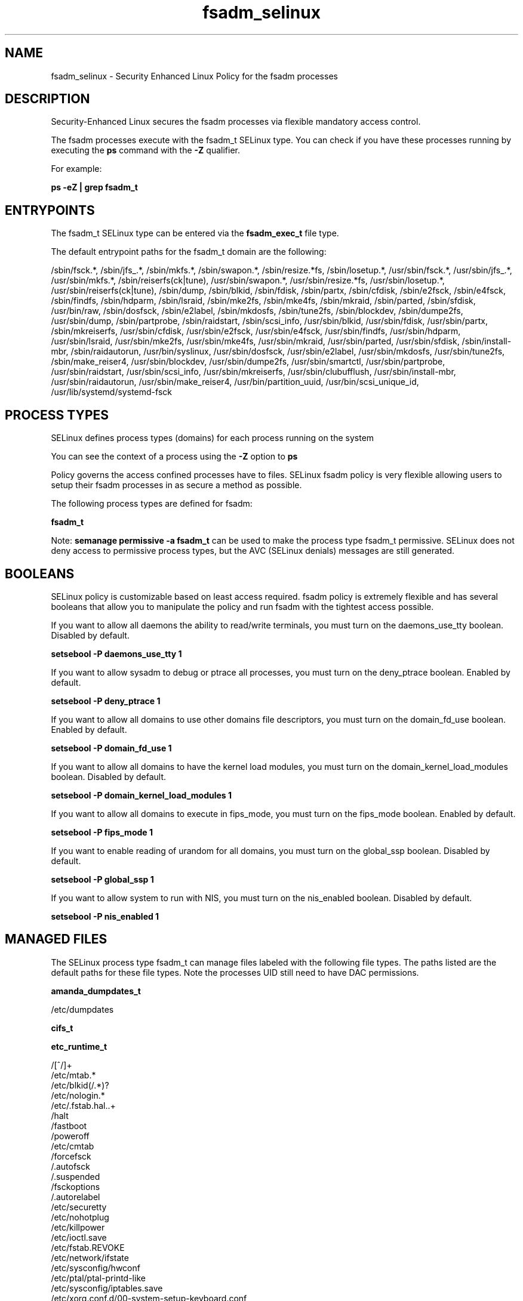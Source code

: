 .TH  "fsadm_selinux"  "8"  "13-01-16" "fsadm" "SELinux Policy documentation for fsadm"
.SH "NAME"
fsadm_selinux \- Security Enhanced Linux Policy for the fsadm processes
.SH "DESCRIPTION"

Security-Enhanced Linux secures the fsadm processes via flexible mandatory access control.

The fsadm processes execute with the fsadm_t SELinux type. You can check if you have these processes running by executing the \fBps\fP command with the \fB\-Z\fP qualifier.

For example:

.B ps -eZ | grep fsadm_t


.SH "ENTRYPOINTS"

The fsadm_t SELinux type can be entered via the \fBfsadm_exec_t\fP file type.

The default entrypoint paths for the fsadm_t domain are the following:

/sbin/fsck.*, /sbin/jfs_.*, /sbin/mkfs.*, /sbin/swapon.*, /sbin/resize.*fs, /sbin/losetup.*, /usr/sbin/fsck.*, /usr/sbin/jfs_.*, /usr/sbin/mkfs.*, /sbin/reiserfs(ck|tune), /usr/sbin/swapon.*, /usr/sbin/resize.*fs, /usr/sbin/losetup.*, /usr/sbin/reiserfs(ck|tune), /sbin/dump, /sbin/blkid, /sbin/fdisk, /sbin/partx, /sbin/cfdisk, /sbin/e2fsck, /sbin/e4fsck, /sbin/findfs, /sbin/hdparm, /sbin/lsraid, /sbin/mke2fs, /sbin/mke4fs, /sbin/mkraid, /sbin/parted, /sbin/sfdisk, /usr/bin/raw, /sbin/dosfsck, /sbin/e2label, /sbin/mkdosfs, /sbin/tune2fs, /sbin/blockdev, /sbin/dumpe2fs, /usr/sbin/dump, /sbin/partprobe, /sbin/raidstart, /sbin/scsi_info, /usr/sbin/blkid, /usr/sbin/fdisk, /usr/sbin/partx, /sbin/mkreiserfs, /usr/sbin/cfdisk, /usr/sbin/e2fsck, /usr/sbin/e4fsck, /usr/sbin/findfs, /usr/sbin/hdparm, /usr/sbin/lsraid, /usr/sbin/mke2fs, /usr/sbin/mke4fs, /usr/sbin/mkraid, /usr/sbin/parted, /usr/sbin/sfdisk, /sbin/install-mbr, /sbin/raidautorun, /usr/bin/syslinux, /usr/sbin/dosfsck, /usr/sbin/e2label, /usr/sbin/mkdosfs, /usr/sbin/tune2fs, /sbin/make_reiser4, /usr/sbin/blockdev, /usr/sbin/dumpe2fs, /usr/sbin/smartctl, /usr/sbin/partprobe, /usr/sbin/raidstart, /usr/sbin/scsi_info, /usr/sbin/mkreiserfs, /usr/sbin/clubufflush, /usr/sbin/install-mbr, /usr/sbin/raidautorun, /usr/sbin/make_reiser4, /usr/bin/partition_uuid, /usr/bin/scsi_unique_id, /usr/lib/systemd/systemd-fsck
.SH PROCESS TYPES
SELinux defines process types (domains) for each process running on the system
.PP
You can see the context of a process using the \fB\-Z\fP option to \fBps\bP
.PP
Policy governs the access confined processes have to files.
SELinux fsadm policy is very flexible allowing users to setup their fsadm processes in as secure a method as possible.
.PP
The following process types are defined for fsadm:

.EX
.B fsadm_t
.EE
.PP
Note:
.B semanage permissive -a fsadm_t
can be used to make the process type fsadm_t permissive. SELinux does not deny access to permissive process types, but the AVC (SELinux denials) messages are still generated.

.SH BOOLEANS
SELinux policy is customizable based on least access required.  fsadm policy is extremely flexible and has several booleans that allow you to manipulate the policy and run fsadm with the tightest access possible.


.PP
If you want to allow all daemons the ability to read/write terminals, you must turn on the daemons_use_tty boolean. Disabled by default.

.EX
.B setsebool -P daemons_use_tty 1

.EE

.PP
If you want to allow sysadm to debug or ptrace all processes, you must turn on the deny_ptrace boolean. Enabled by default.

.EX
.B setsebool -P deny_ptrace 1

.EE

.PP
If you want to allow all domains to use other domains file descriptors, you must turn on the domain_fd_use boolean. Enabled by default.

.EX
.B setsebool -P domain_fd_use 1

.EE

.PP
If you want to allow all domains to have the kernel load modules, you must turn on the domain_kernel_load_modules boolean. Disabled by default.

.EX
.B setsebool -P domain_kernel_load_modules 1

.EE

.PP
If you want to allow all domains to execute in fips_mode, you must turn on the fips_mode boolean. Enabled by default.

.EX
.B setsebool -P fips_mode 1

.EE

.PP
If you want to enable reading of urandom for all domains, you must turn on the global_ssp boolean. Disabled by default.

.EX
.B setsebool -P global_ssp 1

.EE

.PP
If you want to allow system to run with NIS, you must turn on the nis_enabled boolean. Disabled by default.

.EX
.B setsebool -P nis_enabled 1

.EE

.SH "MANAGED FILES"

The SELinux process type fsadm_t can manage files labeled with the following file types.  The paths listed are the default paths for these file types.  Note the processes UID still need to have DAC permissions.

.br
.B amanda_dumpdates_t

	/etc/dumpdates
.br

.br
.B cifs_t


.br
.B etc_runtime_t

	/[^/]+
.br
	/etc/mtab.*
.br
	/etc/blkid(/.*)?
.br
	/etc/nologin.*
.br
	/etc/\.fstab\.hal\..+
.br
	/halt
.br
	/fastboot
.br
	/poweroff
.br
	/etc/cmtab
.br
	/forcefsck
.br
	/\.autofsck
.br
	/\.suspended
.br
	/fsckoptions
.br
	/\.autorelabel
.br
	/etc/securetty
.br
	/etc/nohotplug
.br
	/etc/killpower
.br
	/etc/ioctl\.save
.br
	/etc/fstab\.REVOKE
.br
	/etc/network/ifstate
.br
	/etc/sysconfig/hwconf
.br
	/etc/ptal/ptal-printd-like
.br
	/etc/sysconfig/iptables\.save
.br
	/etc/xorg\.conf\.d/00-system-setup-keyboard\.conf
.br
	/etc/X11/xorg\.conf\.d/00-system-setup-keyboard\.conf
.br

.br
.B fsadm_log_t

	/var/log/fsck(/.*)?
.br

.br
.B fsadm_tmp_t


.br
.B fsadm_var_run_t

	/var/run/blkid(/.*)?
.br

.br
.B hugetlbfs_t

	/dev/hugepages
.br
	/lib/udev/devices/hugepages
.br
	/usr/lib/udev/devices/hugepages
.br

.br
.B livecd_tmp_t


.br
.B lost_found_t

	/lost\+found
.br
	/var/lost\+found
.br
	/usr/lost\+found
.br
	/tmp/lost\+found
.br
	/boot/lost\+found
.br
	/var/log/lost\+found
.br
	/var/tmp/lost\+found
.br
	/var/log/audit/lost\+found
.br
	/home/lost\+found
.br

.br
.B nfs_t


.br
.B swapfile_t


.br
.B sysfs_t

	/sys(/.*)?
.br

.br
.B tmpfs_t

	/dev/shm
.br
	/lib/udev/devices/shm
.br
	/usr/lib/udev/devices/shm
.br

.br
.B xen_image_t

	/xen(/.*)?
.br
	/var/lib/xen/images(/.*)?
.br

.SH FILE CONTEXTS
SELinux requires files to have an extended attribute to define the file type.
.PP
You can see the context of a file using the \fB\-Z\fP option to \fBls\bP
.PP
Policy governs the access confined processes have to these files.
SELinux fsadm policy is very flexible allowing users to setup their fsadm processes in as secure a method as possible.
.PP

.PP
.B STANDARD FILE CONTEXT

SELinux defines the file context types for the fsadm, if you wanted to
store files with these types in a diffent paths, you need to execute the semanage command to sepecify alternate labeling and then use restorecon to put the labels on disk.

.B semanage fcontext -a -t fsadm_exec_t '/srv/fsadm/content(/.*)?'
.br
.B restorecon -R -v /srv/myfsadm_content

Note: SELinux often uses regular expressions to specify labels that match multiple files.

.I The following file types are defined for fsadm:


.EX
.PP
.B fsadm_exec_t
.EE

- Set files with the fsadm_exec_t type, if you want to transition an executable to the fsadm_t domain.

.br
.TP 5
Paths:
/sbin/fsck.*, /sbin/jfs_.*, /sbin/mkfs.*, /sbin/swapon.*, /sbin/resize.*fs, /sbin/losetup.*, /usr/sbin/fsck.*, /usr/sbin/jfs_.*, /usr/sbin/mkfs.*, /sbin/reiserfs(ck|tune), /usr/sbin/swapon.*, /usr/sbin/resize.*fs, /usr/sbin/losetup.*, /usr/sbin/reiserfs(ck|tune), /sbin/dump, /sbin/blkid, /sbin/fdisk, /sbin/partx, /sbin/cfdisk, /sbin/e2fsck, /sbin/e4fsck, /sbin/findfs, /sbin/hdparm, /sbin/lsraid, /sbin/mke2fs, /sbin/mke4fs, /sbin/mkraid, /sbin/parted, /sbin/sfdisk, /usr/bin/raw, /sbin/dosfsck, /sbin/e2label, /sbin/mkdosfs, /sbin/tune2fs, /sbin/blockdev, /sbin/dumpe2fs, /usr/sbin/dump, /sbin/partprobe, /sbin/raidstart, /sbin/scsi_info, /usr/sbin/blkid, /usr/sbin/fdisk, /usr/sbin/partx, /sbin/mkreiserfs, /usr/sbin/cfdisk, /usr/sbin/e2fsck, /usr/sbin/e4fsck, /usr/sbin/findfs, /usr/sbin/hdparm, /usr/sbin/lsraid, /usr/sbin/mke2fs, /usr/sbin/mke4fs, /usr/sbin/mkraid, /usr/sbin/parted, /usr/sbin/sfdisk, /sbin/install-mbr, /sbin/raidautorun, /usr/bin/syslinux, /usr/sbin/dosfsck, /usr/sbin/e2label, /usr/sbin/mkdosfs, /usr/sbin/tune2fs, /sbin/make_reiser4, /usr/sbin/blockdev, /usr/sbin/dumpe2fs, /usr/sbin/smartctl, /usr/sbin/partprobe, /usr/sbin/raidstart, /usr/sbin/scsi_info, /usr/sbin/mkreiserfs, /usr/sbin/clubufflush, /usr/sbin/install-mbr, /usr/sbin/raidautorun, /usr/sbin/make_reiser4, /usr/bin/partition_uuid, /usr/bin/scsi_unique_id, /usr/lib/systemd/systemd-fsck

.EX
.PP
.B fsadm_log_t
.EE

- Set files with the fsadm_log_t type, if you want to treat the data as fsadm log data, usually stored under the /var/log directory.


.EX
.PP
.B fsadm_tmp_t
.EE

- Set files with the fsadm_tmp_t type, if you want to store fsadm temporary files in the /tmp directories.


.EX
.PP
.B fsadm_var_run_t
.EE

- Set files with the fsadm_var_run_t type, if you want to store the fsadm files under the /run or /var/run directory.


.PP
Note: File context can be temporarily modified with the chcon command.  If you want to permanently change the file context you need to use the
.B semanage fcontext
command.  This will modify the SELinux labeling database.  You will need to use
.B restorecon
to apply the labels.

.SH "COMMANDS"
.B semanage fcontext
can also be used to manipulate default file context mappings.
.PP
.B semanage permissive
can also be used to manipulate whether or not a process type is permissive.
.PP
.B semanage module
can also be used to enable/disable/install/remove policy modules.

.B semanage boolean
can also be used to manipulate the booleans

.PP
.B system-config-selinux
is a GUI tool available to customize SELinux policy settings.

.SH AUTHOR
This manual page was auto-generated using
.B "sepolicy manpage"
by Dan Walsh.

.SH "SEE ALSO"
selinux(8), fsadm(8), semanage(8), restorecon(8), chcon(1), sepolicy(8)
, setsebool(8)